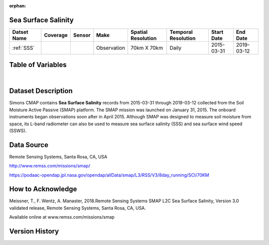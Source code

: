 :orphan:


.. _SSS:

Sea Surface Salinity
********************

.. |globe| image:: /_static/catalog_thumbnails/globe.png
   :scale: 10%
   :align: middle
.. |sat| image:: /_static/catalog_thumbnails/satellite.png
   :scale: 10%
   :align: middle



+-------------------------------+----------+----------+-------------+------------------------+----------------------+--------------+------------+
| Datset Name                   | Coverage | Sensor   |  Make       |  Spatial Resolution    | Temporal Resolution  |  Start Date  |  End Date  |
+===============================+==========+==========+=============+========================+======================+==============+============+
| :ref:`SSS`                    |  |globe| | |sat|    | Observation |     70km X 70km        |         Daily        |  2015-03-31  | 2019-03-12 |
+-------------------------------+----------+----------+-------------+------------------------+----------------------+--------------+------------+

Table of Variables
******************

.. raw:: html

    <iframe src="../../_static/var_tables/SMAP%20ocean%20surface%20salinity/SMAP%20ocean%20surface%20salinity.html"  frameborder = 0 height = '200px' width="100%">></iframe>

|

.. raw:: html

    <iframe src="../../_static/var_plots/sss.html"  frameborder = 0  height="700px" width="100%">></iframe>


Dataset Description
*******************

Simons CMAP contains **Sea Surface Salinity** records from 2015-03-31 through 2019-03-12 collected from the Soil Moisture Active Passive (SMAP) platform. The SMAP mission was launched on January 31, 2015. The onboard instruments began observations soon after in April 2015. Although SMAP was designed to measure soil moisture from space, its L-band radiometer can also be used to measure sea surface salinity (SSS) and sea surface wind speed (SSWS).



Data Source
***********

Remote Sensing Systems, Santa Rosa, CA, USA

http://www.remss.com/missions/smap/

https://podaac-opendap.jpl.nasa.gov/opendap/allData/smap/L3/RSS/V3/8day_running/SCI/70KM

How to Acknowledge
******************

Meissner, T., F. Wentz, A. Manaster, 2018.Remote Sensing Systems SMAP L2C Sea Surface Salinity, Version 3.0 validated release, Remote Sensing Systems, Santa Rosa, CA, USA.


Available online at www.remss.com/missions/smap

Version History
***************
